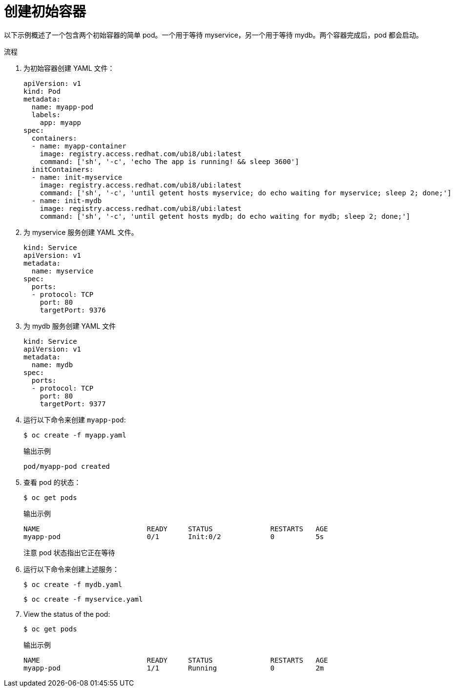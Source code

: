 // Module included in the following assemblies:
//
// * nodes/nodes-containers-init.adoc

:_content-type: PROCEDURE
[id="nodes-containers-init-creating_{context}"]
= 创建初始容器

以下示例概述了一个包含两个初始容器的简单 pod。一个用于等待 myservice，另一个用于等待 mydb。两个容器完成后，pod 都会启动。

.流程

. 为初始容器创建 YAML 文件：
+
[source,yaml]
----
apiVersion: v1
kind: Pod
metadata:
  name: myapp-pod
  labels:
    app: myapp
spec:
  containers:
  - name: myapp-container
    image: registry.access.redhat.com/ubi8/ubi:latest
    command: ['sh', '-c', 'echo The app is running! && sleep 3600']
  initContainers:
  - name: init-myservice
    image: registry.access.redhat.com/ubi8/ubi:latest
    command: ['sh', '-c', 'until getent hosts myservice; do echo waiting for myservice; sleep 2; done;']
  - name: init-mydb
    image: registry.access.redhat.com/ubi8/ubi:latest
    command: ['sh', '-c', 'until getent hosts mydb; do echo waiting for mydb; sleep 2; done;']
----

. 为 myservice 服务创建 YAML 文件。
+
[source,yaml]
----
kind: Service
apiVersion: v1
metadata:
  name: myservice
spec:
  ports:
  - protocol: TCP
    port: 80
    targetPort: 9376
----

. 为 mydb 服务创建 YAML 文件
+
[source,yaml]
----
kind: Service
apiVersion: v1
metadata:
  name: mydb
spec:
  ports:
  - protocol: TCP
    port: 80
    targetPort: 9377
----

. 运行以下命令来创建  `myapp-pod`:
+
[source,terminal]
----
$ oc create -f myapp.yaml
----
+
.输出示例
[source,terminal]
----
pod/myapp-pod created
----

. 查看 pod 的状态：
+
[source,terminal]
----
$ oc get pods
----
+
.输出示例
[source,terminal]
----
NAME                          READY     STATUS              RESTARTS   AGE
myapp-pod                     0/1       Init:0/2            0          5s
----
+
注意 pod 状态指出它正在等待

. 运行以下命令来创建上述服务：
+
[source,terminal]
----
$ oc create -f mydb.yaml
----
+
[source,terminal]
----
$ oc create -f myservice.yaml
----

. View the status of the pod:
+
[source,terminal]
----
$ oc get pods
----
+
.输出示例
[source,terminal]
----
NAME                          READY     STATUS              RESTARTS   AGE
myapp-pod                     1/1       Running             0          2m
----
